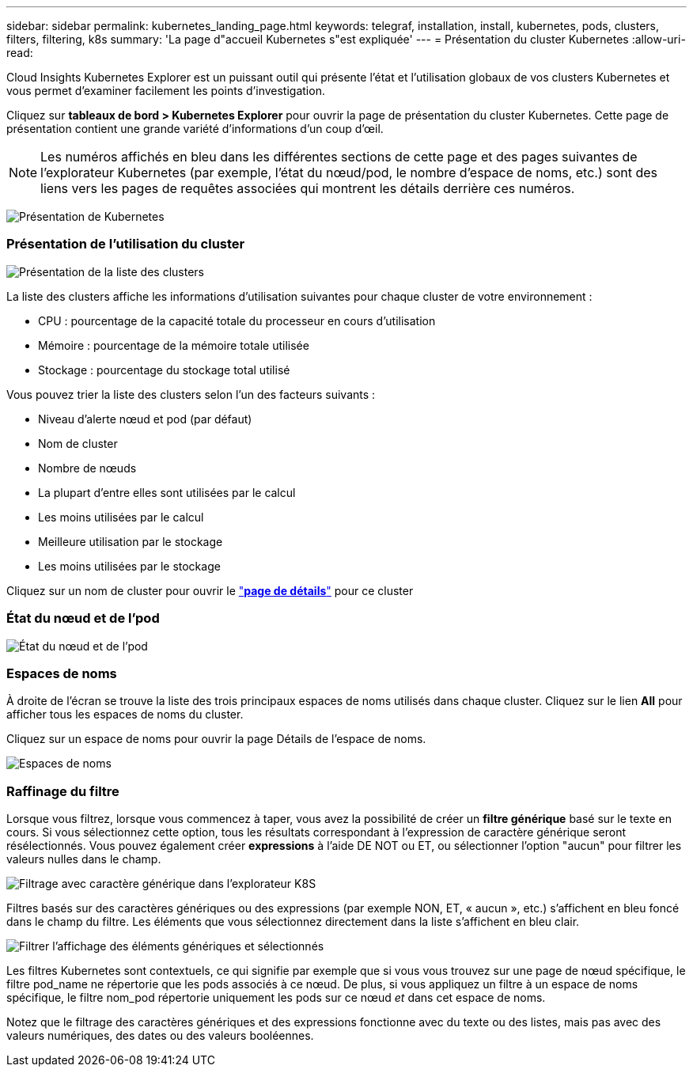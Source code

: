 ---
sidebar: sidebar 
permalink: kubernetes_landing_page.html 
keywords: telegraf, installation, install, kubernetes, pods, clusters, filters, filtering, k8s 
summary: 'La page d"accueil Kubernetes s"est expliquée' 
---
= Présentation du cluster Kubernetes
:allow-uri-read: 


[role="lead"]
Cloud Insights Kubernetes Explorer est un puissant outil qui présente l'état et l'utilisation globaux de vos clusters Kubernetes et vous permet d'examiner facilement les points d'investigation.

Cliquez sur *tableaux de bord > Kubernetes Explorer* pour ouvrir la page de présentation du cluster Kubernetes. Cette page de présentation contient une grande variété d'informations d'un coup d'œil.


NOTE: Les numéros affichés en bleu dans les différentes sections de cette page et des pages suivantes de l'explorateur Kubernetes (par exemple, l'état du nœud/pod, le nombre d'espace de noms, etc.) sont des liens vers les pages de requêtes associées qui montrent les détails derrière ces numéros.

image:Kubernetes_Cluster_Overview_Page.png["Présentation de Kubernetes"]



=== Présentation de l'utilisation du cluster

image:Kubernetes_Cluster_List.png["Présentation de la liste des clusters"]

La liste des clusters affiche les informations d'utilisation suivantes pour chaque cluster de votre environnement :

* CPU : pourcentage de la capacité totale du processeur en cours d'utilisation
* Mémoire : pourcentage de la mémoire totale utilisée
* Stockage : pourcentage du stockage total utilisé


Vous pouvez trier la liste des clusters selon l'un des facteurs suivants :

* Niveau d'alerte nœud et pod (par défaut)
* Nom de cluster
* Nombre de nœuds
* La plupart d'entre elles sont utilisées par le calcul
* Les moins utilisées par le calcul
* Meilleure utilisation par le stockage
* Les moins utilisées par le stockage


Cliquez sur un nom de cluster pour ouvrir le link:kubernetes_cluster_detail.html["*page de détails*"] pour ce cluster



=== État du nœud et de l'pod

image:Kubernetes_Node_Pod_Status.png["État du nœud et de l'pod"]



=== Espaces de noms

À droite de l'écran se trouve la liste des trois principaux espaces de noms utilisés dans chaque cluster. Cliquez sur le lien *All* pour afficher tous les espaces de noms du cluster.

Cliquez sur un espace de noms pour ouvrir la page Détails de l'espace de noms.

image:Kubernetes_Namespaces.png["Espaces de noms"]



=== Raffinage du filtre

Lorsque vous filtrez, lorsque vous commencez à taper, vous avez la possibilité de créer un *filtre générique* basé sur le texte en cours. Si vous sélectionnez cette option, tous les résultats correspondant à l'expression de caractère générique seront résélectionnés. Vous pouvez également créer *expressions* à l'aide DE NOT ou ET, ou sélectionner l'option "aucun" pour filtrer les valeurs nulles dans le champ.

image:Filter_Kubernetes_Explorer.png["Filtrage avec caractère générique dans l'explorateur K8S"]

Filtres basés sur des caractères génériques ou des expressions (par exemple NON, ET, « aucun », etc.) s'affichent en bleu foncé dans le champ du filtre. Les éléments que vous sélectionnez directement dans la liste s'affichent en bleu clair.

image:Filter_Kubernetes_Explorer_2.png["Filtrer l'affichage des éléments génériques et sélectionnés"]

Les filtres Kubernetes sont contextuels, ce qui signifie par exemple que si vous vous trouvez sur une page de nœud spécifique, le filtre pod_name ne répertorie que les pods associés à ce nœud. De plus, si vous appliquez un filtre à un espace de noms spécifique, le filtre nom_pod répertorie uniquement les pods sur ce nœud _et_ dans cet espace de noms.

Notez que le filtrage des caractères génériques et des expressions fonctionne avec du texte ou des listes, mais pas avec des valeurs numériques, des dates ou des valeurs booléennes.
